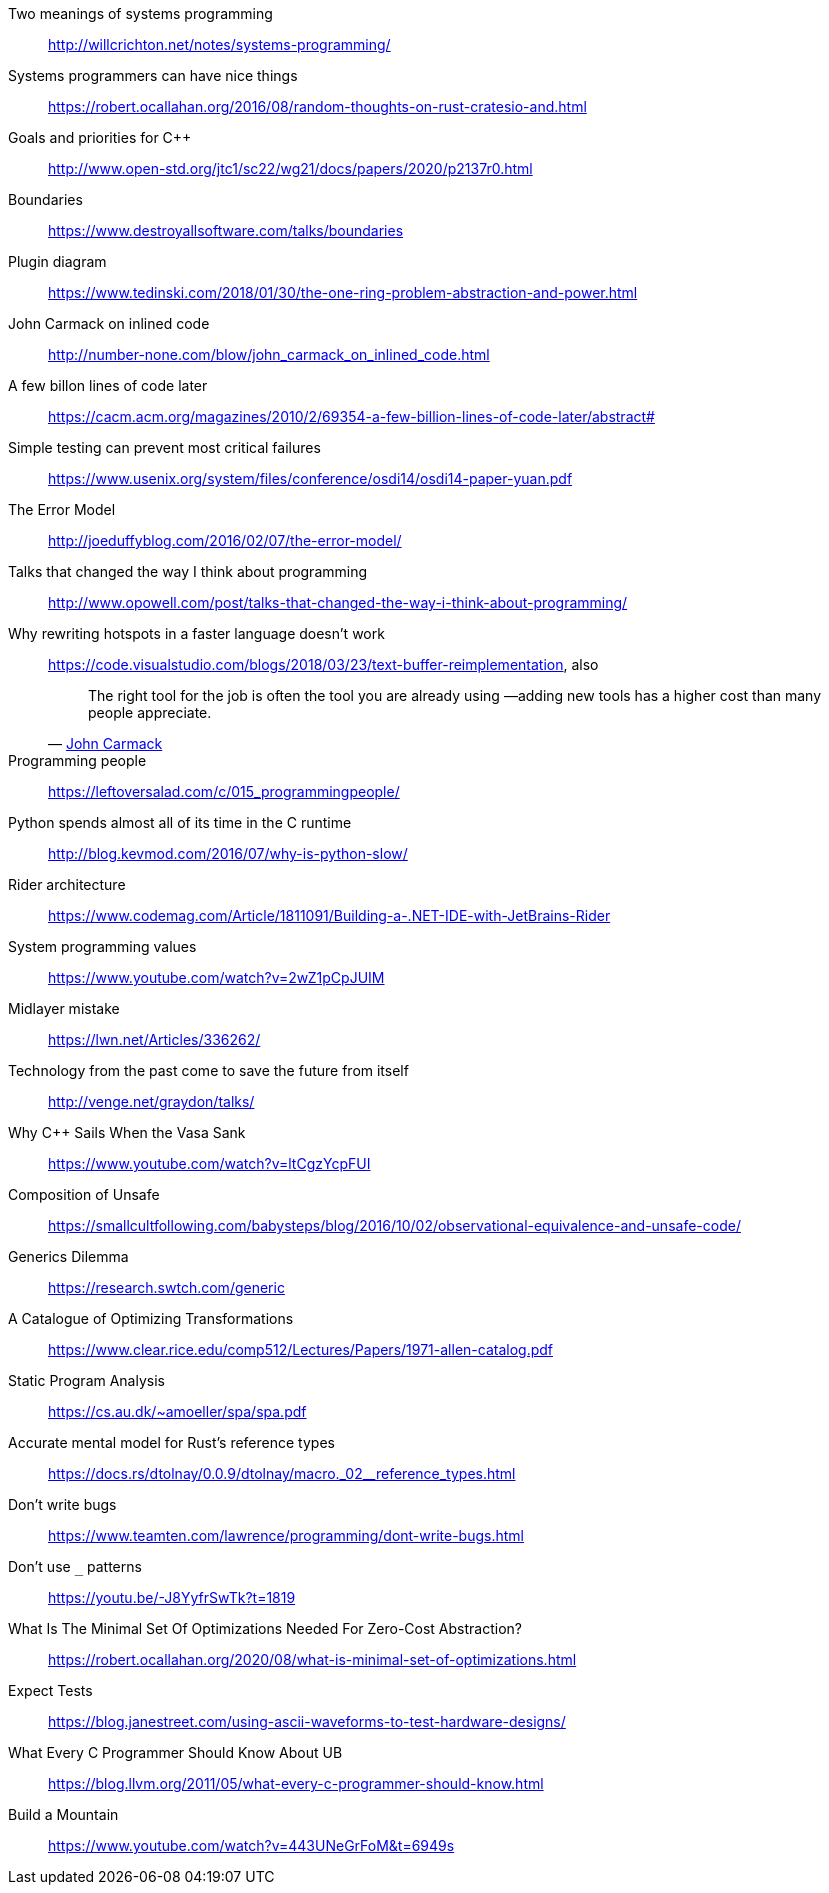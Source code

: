 Two meanings of systems programming::
http://willcrichton.net/notes/systems-programming/

Systems programmers can have nice things::
https://robert.ocallahan.org/2016/08/random-thoughts-on-rust-cratesio-and.html

Goals and priorities for C++::
http://www.open-std.org/jtc1/sc22/wg21/docs/papers/2020/p2137r0.html

Boundaries::
https://www.destroyallsoftware.com/talks/boundaries

Plugin diagram::
https://www.tedinski.com/2018/01/30/the-one-ring-problem-abstraction-and-power.html

John Carmack on inlined code::
http://number-none.com/blow/john_carmack_on_inlined_code.html

A few billon lines of code later::
https://cacm.acm.org/magazines/2010/2/69354-a-few-billion-lines-of-code-later/abstract#

Simple testing can prevent most critical failures::
https://www.usenix.org/system/files/conference/osdi14/osdi14-paper-yuan.pdf

The Error Model::
http://joeduffyblog.com/2016/02/07/the-error-model/

Talks that changed the way I think about programming::
http://www.opowell.com/post/talks-that-changed-the-way-i-think-about-programming/

Why rewriting hotspots in a faster language doesn't work::
https://code.visualstudio.com/blogs/2018/03/23/text-buffer-reimplementation, also
+
"The right tool for the job is often the tool you are already using —adding new tools has a higher cost than many people appreciate."
-- https://twitter.com/id_aa_carmack/status/989951283900514304[John Carmack]

Programming people::
https://leftoversalad.com/c/015_programmingpeople/

Python spends almost all of its time in the C runtime::
http://blog.kevmod.com/2016/07/why-is-python-slow/

Rider architecture::
https://www.codemag.com/Article/1811091/Building-a-.NET-IDE-with-JetBrains-Rider

System programming values::
https://www.youtube.com/watch?v=2wZ1pCpJUIM

Midlayer mistake::
https://lwn.net/Articles/336262/

Technology from the past come to save the future from itself::
http://venge.net/graydon/talks/

Why {cpp} Sails When the Vasa Sank::
https://www.youtube.com/watch?v=ltCgzYcpFUI

Composition of Unsafe::
https://smallcultfollowing.com/babysteps/blog/2016/10/02/observational-equivalence-and-unsafe-code/

Generics Dilemma::
https://research.swtch.com/generic

A Catalogue of Optimizing Transformations::
https://www.clear.rice.edu/comp512/Lectures/Papers/1971-allen-catalog.pdf

Static Program Analysis::
https://cs.au.dk/~amoeller/spa/spa.pdf

Accurate mental model for Rust's reference types::
https://docs.rs/dtolnay/0.0.9/dtolnay/macro._02__reference_types.html

Don't write bugs::
https://www.teamten.com/lawrence/programming/dont-write-bugs.html

Don't use `_` patterns::
https://youtu.be/-J8YyfrSwTk?t=1819

What Is The Minimal Set Of Optimizations Needed For Zero-Cost Abstraction?::
https://robert.ocallahan.org/2020/08/what-is-minimal-set-of-optimizations.html

Expect Tests::
https://blog.janestreet.com/using-ascii-waveforms-to-test-hardware-designs/

What Every C Programmer Should Know About UB::
https://blog.llvm.org/2011/05/what-every-c-programmer-should-know.html

Build a Mountain::
https://www.youtube.com/watch?v=443UNeGrFoM&t=6949s
